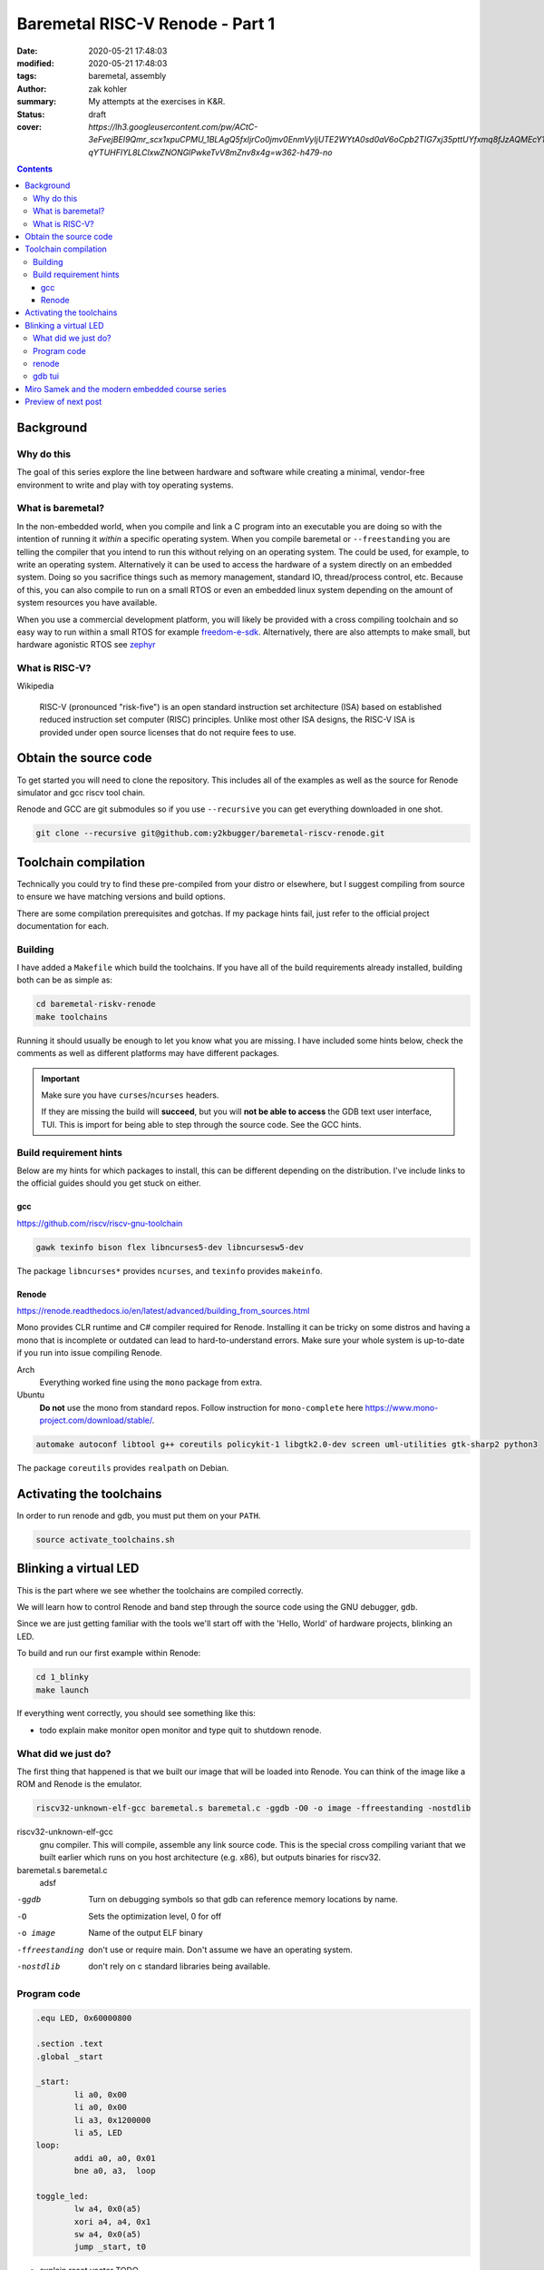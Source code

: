 Baremetal RISC-V Renode - Part 1
################################

:date: 2020-05-21 17:48:03
:modified: 2020-05-21 17:48:03
:tags: baremetal, assembly
:author: zak kohler
:summary: My attempts at the exercises in K&R.
:status: draft
:cover: `https://lh3.googleusercontent.com/pw/ACtC-3eFvejBEI9Qmr_scx1xpuCPMU_1BLAgQ5fxIjrCo0jmv0EnmVyIjUTE2WYtA0sd0aV6oCpb2TIG7xj35pttUYfxmq8fJzAQMEcY1F5Pivo8dOECxbql-qYTUHFIYL8LClxwZNONGlPwkeTvV8mZnv8x4g=w362-h479-no`

..
  Google Photos Album: https://photos.app.goo.gl/LUXeip6Xz85QRTn78
  https://www.youtube.com/watch?v=D0VuYe77Wu0&list=PLb-MsRpo_wlLW0EWRpAqnbbDsf4kxSI1x

.. contents::

Background
==========

Why do this
-----------
The goal of this series explore the line between hardware and software while creating a minimal, vendor-free environment to write and play with toy operating systems.

What is baremetal?
------------------
In the non-embedded world, when you compile and link a C program into an executable you are doing so with the intention of running it *within* a specific operating system. When you compile baremetal or ``--freestanding`` you are telling the compiler that you intend to run this without relying on an operating system. The could be used, for example, to write an operating system. Alternatively it can be used to access the hardware of a system directly on an embedded system. Doing so you sacrifice things such as memory management, standard IO, thread/process control, etc. Because of this, you can also compile to run on a small RTOS or even an embedded linux system depending on the amount of system resources you have available.

When you use a commercial development platform, you will likely be provided with a cross compiling toolchain and so easy way to run within a small RTOS for example `freedom-e-sdk <https://github.com/sifive/freedom-e-sdk>`_. Alternatively, there are also attempts to make small, but hardware agonistic RTOS see `zephyr <https://www.zephyrproject.org/>`_

What is RISC-V?
---------------
Wikipedia

    RISC-V (pronounced "risk-five") is an open standard instruction set architecture (ISA) based on established reduced instruction set computer (RISC) principles. Unlike most other ISA designs, the RISC-V ISA is provided under open source licenses that do not require fees to use.

Obtain the source code
======================
To get started you will need to clone the repository. This includes all of the examples as well as the source for Renode simulator and gcc riscv tool chain.

Renode and GCC are git submodules so if you use ``--recursive`` you can get everything downloaded in one shot.

.. code-block:: giturl

   git clone --recursive git@github.com:y2kbugger/baremetal-riscv-renode.git

Toolchain compilation
=====================
Technically you could try to find these pre-compiled from your distro or elsewhere, but I suggest compiling from source to ensure we have matching versions and build options.

There are some compilation prerequisites and gotchas. If my package hints fail, just refer to the official project documentation for each.

Building
--------
I have added a ``Makefile`` which build the toolchains. If you have all of the build requirements already installed, building both can be as simple as:

.. code-block:: bash

    cd baremetal-riskv-renode
    make toolchains

Running it should usually be enough to let you know what you are missing. I have included some hints below, check the comments as well as different platforms may have different packages.

.. important::

    Make sure you have ``curses``/``ncurses`` headers.

    If they are missing the build will **succeed**, but you will **not be able to access** the GDB text user interface, TUI. This is import for being able to step through the source code. See the GCC hints.

Build requirement hints
-----------------------
Below are my hints for which packages to install, this can be different depending on the distribution. I've include links to the official guides should you get stuck on either.

gcc
^^^
https://github.com/riscv/riscv-gnu-toolchain

.. code::

    gawk texinfo bison flex libncurses5-dev libncursesw5-dev

The package ``libncurses*`` provides ``ncurses``, and  ``texinfo`` provides ``makeinfo``.

Renode
^^^^^^
https://renode.readthedocs.io/en/latest/advanced/building_from_sources.html

Mono provides CLR runtime and C# compiler required for Renode. Installing it can be tricky on some distros and having a mono that is incomplete or outdated can lead to hard-to-understand errors. Make sure your whole system is up-to-date if you run into issue compiling Renode.

Arch
  Everything worked fine using the ``mono`` package from extra.
Ubuntu
  **Do not** use the mono from standard repos. Follow instruction for ``mono-complete`` here https://www.mono-project.com/download/stable/.

.. code::

    automake autoconf libtool g++ coreutils policykit-1 libgtk2.0-dev screen uml-utilities gtk-sharp2 python3

The package ``coreutils`` provides ``realpath`` on Debian.

Activating the toolchains
=========================
In order to run renode and gdb, you must put them on your ``PATH``.

.. code-block:: bash

    source activate_toolchains.sh

Blinking a virtual LED
======================
This is the part where we see whether the toolchains are compiled correctly.

We will learn how to control Renode and band step through the source code using the GNU debugger, ``gdb``.

Since we are just getting familiar with the tools we'll start off with the 'Hello, World' of hardware projects, blinking an LED.

To build and run our first example within Renode:

.. code-block:: bash

    cd 1_blinky
    make launch

If everything went correctly, you should see something like this:

.. image:: https://lh3.googleusercontent.com/pw/ACtC-3dKs20yaz1biM2MWXyi7HAcI0pb-BHYDYD1XM92Al11dQPQ26OJY8YULAlHPHtduGETCN5Y5D6aXtkiFi3-9tB3RNtj4A687SGo765evyqri2TjKMCyQeNSLNfZ-SV52yXlIEar9iQj2aEzPKAmBGrQOA=w628-h449-no


- todo explain make monitor open monitor and type quit to shutdown renode.

What did we just do?
--------------------
The first thing that happened is that we built our image that will be loaded into Renode. You can think of the image like a ROM and Renode is the emulator.

.. code-block:: bash

    riscv32-unknown-elf-gcc baremetal.s baremetal.c -ggdb -O0 -o image -ffreestanding -nostdlib


riscv32-unknown-elf-gcc
  gnu compiler. This will compile, assemble any link source code. This is the special cross compiling variant that we built earlier which runs on you host architecture (e.g. x86), but outputs binaries for riscv32.
baremetal.s baremetal.c
  adsf


-ggdb  Turn on debugging symbols so that gdb can reference memory locations by name.
-O  Sets the optimization level, 0 for off
-o image  Name of the output ELF binary
-ffreestanding  don't use or require main. Don't assume we have an operating system.
-nostdlib  don't rely on c standard libraries being available.



Program code
------------

.. code-block:: asm

    .equ LED, 0x60000800

    .section .text
    .global _start

    _start:
            li a0, 0x00
            li a0, 0x00
            li a3, 0x1200000
            li a5, LED
    loop:
            addi a0, a0, 0x01
            bne a0, a3,  loop

    toggle_led:
            lw a4, 0x0(a5)
            xori a4, a4, 0x1
            sw a4, 0x0(a5)
            jump _start, t0

- explain reset vector TODO
- explain memory mapped hardware registers.

renode
------
- todo explain how we launched Renode
- explain reset vector TODO againg? for first time here instead?
- explain the platform and and command files for renode.


gdb tui
-------
- todo explain:
- how to step through code
- now to set breakpoint
- how to continue
- inspecting registers

.. image:: https://lh3.googleusercontent.com/pw/ACtC-3eVGqrh2Gm1lQJKH27cWNYUQO8fVTUAvM1FNZ_pUis0Upip6vEa4ZNGOh79vosxGnBtFcacVX8QRNDgKEeklwFnI9hs6WrAlnzpTDZIyyn1oyTclXxU4_IlzydFbb0UFDkm0CFMsU8f3KIEKY0OWxoPzQ=w354-h710-no

Miro Samek and the modern embedded course series
================================================
I will be loosing cloning MIROS following some of his videos in spirit. He does a great introduction to many concepts in embedded and I want to share that in a way that we don't need to have a real board.

Preview of next post
====================
